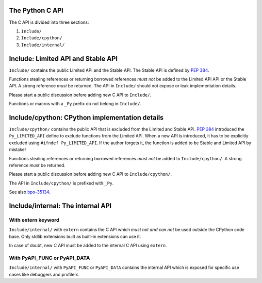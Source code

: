 The Python C API
================

The C API is divided into three sections:

1. ``Include/``
2. ``Include/cpython/``
3. ``Include/internal/``


Include: Limited API and Stable API
===================================

``Include/`` contains the public Limited API and the Stable API.  The
Stable API is defined by :pep:`384`.

Functions stealing references or returning borrowed references *must not*
be added to the Limited API API or the Stable API.  A strong reference
*must* be returned.  The API in ``Include/`` should not expose or leak
implementation details.

Please start a public discussion before adding new C API to ``Include/``.

Functions or macros with a ``_Py`` prefix do not belong in ``Include/``.


Include/cpython: CPython implementation details
===============================================

``Include/cpython/`` contains the public API that is excluded from the
Limited and Stable API.  :pep:`384` introduced the ``Py_LIMITED_API``
define to exclude functions from the Limited API.  When a new API is
introduced, it has to be explicitly excluded using
``#ifndef Py_LIMITED_API``.  If the author forgets it, the function is
added to be Stable and Limited API by mistake!

Functions stealing references or returning borrowed references *must not*
be added to ``Include/cpython/``.  A strong reference *must* be
returned.

Please start a public discussion before adding new C API to
``Include/cpython/``.

The API in ``Include/cpython/`` is prefixed with ``_Py``.

See also `bpo-35134 <https://bugs.python.org/issue35134>`_.


Include/internal: The internal API
==================================

With extern keyword
-------------------

``Include/internal/`` with ``extern`` contains the C API which *must not
and can not* be used outside the CPython code base.  Only stdlib
extensions built as built-in extensions can use it.

In case of doubt, new C API must be added to the internal C API using
``extern``.


With PyAPI_FUNC or PyAPI_DATA
-----------------------------

``Include/internal/`` with ``PyAPI_FUNC`` or ``PyAPI_DATA`` contains the
internal API which is exposed for specific use cases like debuggers and
profilers.
